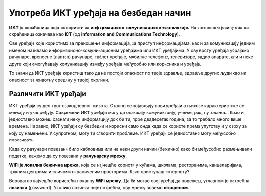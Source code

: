 Употреба ИКТ уређаја на безбедан начин
=================================================================================

.. infonote::

 На овом часу ћеш научити:
    •	које уређаје називамо ИКТ уређајима;
    •	како да исправно реагујеш када дођеш у потенцијално небезбедну ситуацију приликом коришћења ИКТ уређаја;
    • зашто је важно правилно одлагање дигиталног отпада за заштиту животне средине;

.. questionnote:: 
   
   Које уређаје називамо ИКТ уређајима?

**ИКТ** је скраћеница која се користи за **информационо-комуникационе технологије**. 
На енглеском језику ова се скраћеница означава као **ICT** (од **Information and Communications Technology**). 

Све уређаје које користимо за преношење информација, за приступ информацијама, као и за комуникацију једним именом називамо информационо-комуникационим уређајима или ИКТ уређајима. 
У ову врсту уређаја убрајамо рачунаре, преносне (лаптоп) рачунаре, таблет уређаје, мобилне телефоне, телевизоре, радио апарате, али и неке друге који омогућавају комуникацију између уређаја међусобно или корисника и уређаја.

.. questionnote::
   
   Шта значи безбедно коришћење ових уређаја?

То значи да ИКТ уређаје користиш тако да не постоји опасност по твоје здравље, здравље других људи  као ни опасност за животну средину у твојој околини.

.. image:: ../../_images/Uredjaji.png
   :width: 780px   
   :align: center

Различити ИКТ уређаји
~~~~~~~~~~~~~~~~~~~~~

ИКТ уређаји су део твог свакодневног живота. Стално се појављују нови уређаји а њихове карактеристике се мењају и унапређују. Савремени ИКТ уређаји могу да олакшају комуникацију, учење, рад, путовања... Брзо и једноставно можеш сазнати неку информацију док би ти, прре двадесетак година, за то требало много више времена. Наравно, ИКТ уређаји су безбедни и корисни само онда када се користе према упутству и у сврху за коју су намењени. У супротном, могу ти створити проблеме.
ИКТ уређаји се једноставно могу међусобно повезивати.

Када су рачунари повезани било кабловима или на неки други начин (бежично)  како би међусобно размењивали податке, кажемо да су повезани у **рачунарску мрежу**.

.. infonote:: 

   Интернет је светски систем повезаних рачунара и рачунарских мрежа. Њга чине рачунари али и преносни путеви којима ти рачунари размењују податке. На интернет се прикључујемо помоћу жичне и бежичне мреже.

**WiFi је локална бежична мрежа**, која се најчешће користи у кућама, школама, ресторанима, канцеларијама, тржним центрима и сличним ограниченим просторима.
Како приступаш интернету?

Вероватно најчешће користећи локалну **WiFi мрежу**. Да би могао свој уређај да повежеш, углавном је потребна **лозинка** (password). Уколико лозинка није потребна, ову мрежу зовемо **отвореном**.

